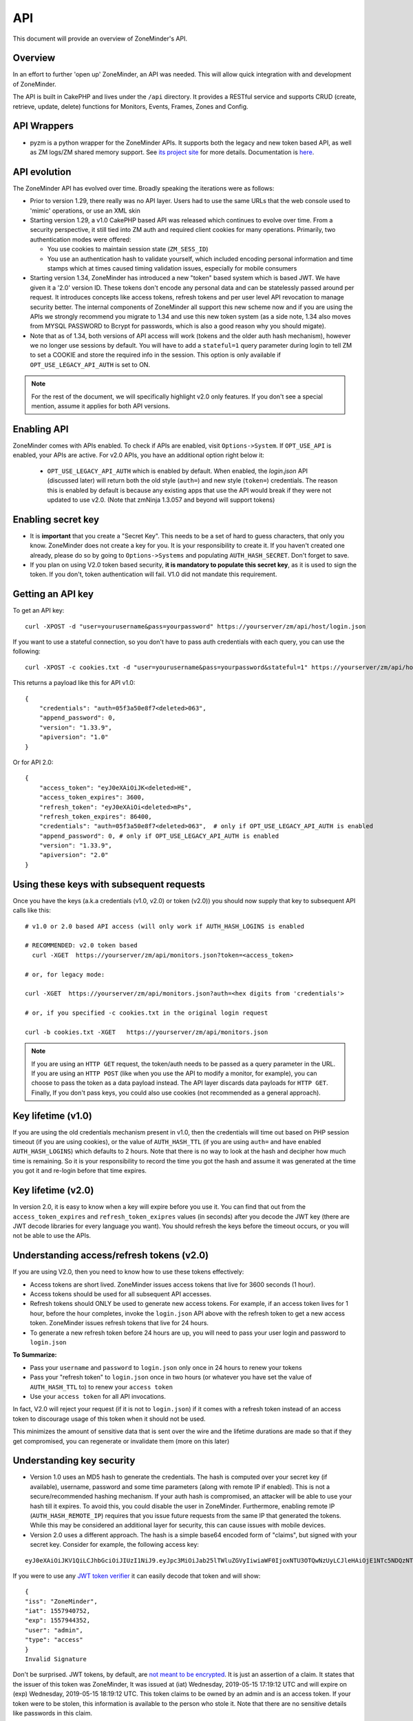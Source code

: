 
API
====

This document will provide an overview of ZoneMinder's API. 

Overview
^^^^^^^^

In an effort to further 'open up' ZoneMinder, an API was needed.  This will
allow quick integration with and development of ZoneMinder.

The API is built in CakePHP and lives under the ``/api`` directory.  It
provides a RESTful service and supports CRUD (create, retrieve, update, delete)
functions for Monitors, Events, Frames, Zones and Config.

API Wrappers
^^^^^^^^^^^^^
- pyzm is a python wrapper for the ZoneMinder APIs. It supports both the legacy and new token based API, as well as ZM logs/ZM shared memory support. See `its project site <https://github.com/pliablepixels/pyzm/>`__ for more details. Documentation is `here <https://pyzm.readthedocs.io/en/latest/>`__.

API evolution
^^^^^^^^^^^^^^^

The ZoneMinder API has evolved over time. Broadly speaking the iterations were as follows:

* Prior to version 1.29, there really was no API layer. Users had to use the same URLs that the web console used to 'mimic' operations, or use an XML skin
* Starting version 1.29, a v1.0 CakePHP based API was released which continues to evolve over time. From a security perspective, it still tied into ZM auth and required client cookies for many operations. Primarily, two authentication modes were offered: 

  * You use cookies to maintain session state (``ZM_SESS_ID``)
  * You use an authentication hash to validate yourself, which included encoding personal information and time stamps which at times caused timing validation issues, especially for mobile consumers

* Starting version 1.34, ZoneMinder has introduced a new "token" based system which is based JWT. We have given it a '2.0' version ID. These tokens don't encode any personal data and can be statelessly passed around per request. It introduces concepts like access tokens, refresh tokens and per user level API revocation to manage security better. The internal components of ZoneMinder all support this new scheme now and if you are using the APIs we strongly recommend you migrate to 1.34 and use this new token system (as a side note, 1.34 also moves from MYSQL PASSWORD to Bcrypt for passwords, which is also a good reason why you should migate).
* Note that as of 1.34, both versions of API access will work (tokens and the older auth hash mechanism), however we no longer use sessions by default.  You will have to add a ``stateful=1`` query parameter during login to tell ZM to set a COOKIE and store the required info in the session. This option is only available if ``OPT_USE_LEGACY_API_AUTH`` is set to ON.

.. note::
	For the rest of the document, we will specifically highlight v2.0 only features. If you don't see a special mention, assume it applies for both API versions.



Enabling API
^^^^^^^^^^^^^

ZoneMinder comes with APIs enabled. To check if APIs are enabled, visit ``Options->System``. If ``OPT_USE_API`` is enabled, your APIs are active. 
For v2.0 APIs, you have an additional option right below it:

 * ``OPT_USE_LEGACY_API_AUTH`` which is enabled by default. When enabled, the `login.json` API (discussed later) will return both the old style (``auth=``) and new style (``token=``) credentials. The reason this is enabled by default is because any existing apps that use the API would break if they were not updated to use v2.0. (Note that zmNinja 1.3.057 and beyond will support tokens)

Enabling secret key
^^^^^^^^^^^^^^^^^^^

* It is **important** that you create a "Secret Key". This needs to be a set of hard to guess characters, that only you know. ZoneMinder does not create a key for you. It is your responsibility to create it. If you haven't created one already, please do so by going to ``Options->Systems`` and populating ``AUTH_HASH_SECRET``. Don't forget to save.
* If you plan on using V2.0 token based security, **it is mandatory to populate this secret key**, as it is used to sign the token. If you don't, token authentication will fail. V1.0 did not mandate this requirement.


Getting an API key
^^^^^^^^^^^^^^^^^^^^^^^

To get an API key:

::

    curl -XPOST -d "user=yourusername&pass=yourpassword" https://yourserver/zm/api/host/login.json


If you want to use a stateful connection, so you don't have to pass auth credentials with each query, you can use the following:

::

    curl -XPOST -c cookies.txt -d "user=yourusername&pass=yourpassword&stateful=1" https://yourserver/zm/api/host/login.json

This returns a payload like this for API v1.0:

::

  {
      "credentials": "auth=05f3a50e8f7<deleted>063",
      "append_password": 0,
      "version": "1.33.9",
      "apiversion": "1.0"
  }

Or for API 2.0:

::

  {
      "access_token": "eyJ0eXAiOiJK<deleted>HE",
      "access_token_expires": 3600,
      "refresh_token": "eyJ0eXAiOi<deleted>mPs",
      "refresh_token_expires": 86400,
      "credentials": "auth=05f3a50e8f7<deleted>063",  # only if OPT_USE_LEGACY_API_AUTH is enabled
      "append_password": 0, # only if OPT_USE_LEGACY_API_AUTH is enabled
      "version": "1.33.9",
      "apiversion": "2.0"
  }

Using these keys with subsequent requests
^^^^^^^^^^^^^^^^^^^^^^^^^^^^^^^^^^^^^^^^^^^^^^^^^

Once you have the keys (a.k.a credentials (v1.0, v2.0) or token (v2.0)) you should now supply that key to subsequent API calls like this:

::

  # v1.0 or 2.0 based API access (will only work if AUTH_HASH_LOGINS is enabled

  # RECOMMENDED: v2.0 token based 
    curl -XGET  https://yourserver/zm/api/monitors.json?token=<access_token>

  # or, for legacy mode:

  curl -XGET  https://yourserver/zm/api/monitors.json?auth=<hex digits from 'credentials'>

  # or, if you specified -c cookies.txt in the original login request

  curl -b cookies.txt -XGET   https://yourserver/zm/api/monitors.json


.. NOTE::

	If you are using an ``HTTP GET`` request, the token/auth needs to be passed as a query parameter in the URL. If you are using an ``HTTP POST`` (like when you use the API to modify a monitor, for example), you can choose to pass the token as a data payload instead. The API layer discards data payloads for ``HTTP GET``. Finally, If you don't pass keys, you could also use cookies (not recommended as a general approach).

Key lifetime (v1.0)
^^^^^^^^^^^^^^^^^^^^^

If you are using the old credentials mechanism present in v1.0, then the credentials will time out based on PHP session timeout (if you are using cookies), or the value of ``AUTH_HASH_TTL`` (if you are using ``auth=`` and have enabled ``AUTH_HASH_LOGINS``) which defaults to 2 hours.  Note that there is no way to look at the hash and decipher how much time is remaining. So it is your responsibility to record the time you got the hash and assume it was generated at the time you got it and re-login before that time expires.

Key lifetime (v2.0)
^^^^^^^^^^^^^^^^^^^^^^

In version 2.0, it is easy to know when a key will expire before you use it. You can find that out from the ``access_token_expires`` and ``refresh_token_exipres`` values (in seconds) after you decode the JWT key (there are JWT decode libraries for every language you want). You should refresh the keys before the timeout occurs, or you will not be able to use the APIs. 

Understanding access/refresh tokens (v2.0)
^^^^^^^^^^^^^^^^^^^^^^^^^^^^^^^^^^^^^^^^^^

If you are using V2.0, then you need to know how to use these tokens effectively:

* Access tokens are short lived. ZoneMinder issues access tokens that live for 3600 seconds (1 hour).
* Access tokens should be used for all subsequent API accesses. 
* Refresh tokens should ONLY be used to generate new access tokens. For example, if an access token lives for 1 hour, before the hour completes, invoke the ``login.json`` API above with the refresh token to get a new access token. ZoneMinder issues refresh tokens that live for 24 hours.
* To generate a new refresh token before 24 hours are up, you will need to pass your user login and password to ``login.json``

**To Summarize:**

* Pass your ``username`` and ``password`` to ``login.json`` only once in 24 hours to renew your tokens
* Pass your "refresh token" to ``login.json`` once in two hours (or whatever you have set the value of ``AUTH_HASH_TTL`` to) to renew your ``access token``
* Use your ``access token`` for all API invocations.

In fact, V2.0 will reject your request (if it is not to ``login.json``) if it comes with a refresh token instead of an access token to discourage usage of this token when it should not be used.

This minimizes the amount of sensitive data that is sent over the wire and the lifetime durations are made so that if they get compromised, you can regenerate or invalidate them (more on this later)

Understanding key security
^^^^^^^^^^^^^^^^^^^^^^^^^^^^

* Version 1.0 uses an MD5 hash to generate the credentials. The hash is computed over your secret key (if available), username, password and some time parameters (along with remote IP if enabled). This is not a secure/recommended hashing mechanism. If your auth hash is compromised, an attacker will be able to use your hash till it expires. To avoid this, you could disable the user in ZoneMinder. Furthermore, enabling remote IP (``AUTH_HASH_REMOTE_IP``) requires that you issue future requests from the same IP that generated the tokens. While this may be considered an additional layer for security, this can cause issues with mobile devices.

* Version 2.0 uses a different approach. The hash is a simple base64 encoded form of "claims", but signed with your secret key. Consider for example, the following access key:

::

  eyJ0eXAiOiJKV1QiLCJhbGciOiJIUzI1NiJ9.eyJpc3MiOiJab25lTWluZGVyIiwiaWF0IjoxNTU3OTQwNzUyLCJleHAiOjE1NTc5NDQzNTIsInVzZXIiOiJhZG1pbiIsInR5cGUiOiJhY2Nlc3MifQ.-5VOcpw3cFHiSTN5zfGDSrrPyVya1M8_2Anh5u6eNlI

If you were to use any `JWT token verifier <https://jwt.io>`__ it can easily decode that token and will show:

::

  {
  "iss": "ZoneMinder",
  "iat": 1557940752,
  "exp": 1557944352,
  "user": "admin",
  "type": "access"
  }
  Invalid Signature


Don't be surprised. JWT tokens, by default, are `not meant to be encrypted <https://softwareengineering.stackexchange.com/questions/280257/json-web-token-why-is-the-payload-public>`__. It is just an assertion of a claim. It states that the issuer of this token was ZoneMinder,
It was issued at (iat) Wednesday, 2019-05-15 17:19:12 UTC and will expire on (exp) Wednesday, 2019-05-15 18:19:12 UTC. This token claims to be owned by an admin and is an access token. If your token were to be stolen, this information is available to the person who stole it. Note that there are no sensitive details like passwords in this claim.

However, that person will **not** have your secret key as part of this token and therefore, will NOT be able to create a new JWT token to get, say, a refresh token. They will however, be able to use your access token to access resources just like the auth hash above, till the access token expires (2 hrs). To revoke this token, you don't need to disable the user. Go to ``Options->API`` and tap on "Revoke All Access Tokens". This will invalidate the token immediately (this option will invalidate all tokens for all users, and new ones will need to be generated).

Over time, we will provide you with more fine grained access to these options.

**Summarizing good practices:** 

* Use HTTPS, not HTTP
* If possible, use free services like `LetsEncrypt <https://letsencrypt.org>`__ instead of self-signed certificates (sometimes this is not possible)
* Keep your tokens as private as possible, and use them as recommended above
* If you believe your tokens are compromised, revoke them, but also check if your attacker has compromised more than you think (example, they may also have your username/password or access to your system via other exploits, in which case they can regenerate as many tokens/credentials as they want).


.. NOTE::
	Subsequent sections don't explicitly callout the key addition to APIs. We assume that you will append the correct keys as per our explanation above.


Examples 
^^^^^^^^^

(In all examples, replace 'server' with IP or hostname & port where ZoneMinder is running)

API Version
^^^^^^^^^^^
To retrieve the API version:

::

  curl http://server/zm/api/host/getVersion.json


Return a list of all monitors
^^^^^^^^^^^^^^^^^^^^^^^^^^^^^

::
  
	curl http://server/zm/api/monitors.json

It is worthwhile to note that starting ZM 1.32.3 and beyond, this API also returns a ``Monitor_Status`` object per monitor. It looks like this:

::

        "Monitor_Status": {
                "MonitorId": "2",
                "Status": "Connected",
                "CaptureFPS": "1.67",
                "AnalysisFPS": "1.67",
                "CaptureBandwidth": "52095"
            }


If you don't see this in your API, you are running an older version of ZM. This gives you a very convenient way to check monitor status without calling the ``daemonCheck`` API described later.


Retrieve monitor 1
^^^^^^^^^^^^^^^^^^^

::
  
  	curl http://server/zm/api/monitors/1.json


Change State of Monitor 1
^^^^^^^^^^^^^^^^^^^^^^^^^^

This API changes monitor 1 to Modect and Enabled

::

  curl -XPOST http://server/zm/api/monitors/1.json -d "Monitor[Function]=Modect&Monitor[Enabled]=1"
  
Get Daemon Status of Monitor 1
^^^^^^^^^^^^^^^^^^^^^^^^^^^^^^^

::

  	curl http://server/zm/api/monitors/daemonStatus/id:1/daemon:zmc.json

Add a monitor
^^^^^^^^^^^^^^

This command will add a new http monitor.

::

  curl -XPOST http://server/zm/api/monitors.json -d "Monitor[Name]=Cliff-Burton\
  &Monitor[Function]=Modect\
  &Monitor[Protocol]=http\
  &Monitor[Method]=simple\
  &Monitor[Host]=usr:pass@192.168.11.20\
  &Monitor[Port]=80\
  &Monitor[Path]=/mjpg/video.mjpg\
  &Monitor[Width]=704\
  &Monitor[Height]=480\
  &Monitor[Colours]=4"

Edit monitor 1
^^^^^^^^^^^^^^^

This command will change the 'Name' field of Monitor 1 to 'test1'

::

  curl -XPUT http://server/zm/api/monitors/1.json -d "Monitor[Name]=test1"


Delete monitor 1
^^^^^^^^^^^^^^^^^

This command will delete Monitor 1, but will _not_ delete any Events which
depend on it.

::

  curl -XDELETE http://server/zm/api/monitors/1.json


Arm/Disarm monitors
^^^^^^^^^^^^^^^^^^^^

This command will force an alarm on Monitor 1:

::

  curl http://server/zm/api/monitors/alarm/id:1/command:on.json

This command will disable the  alarm on Monitor 1:

::

  curl http://server/zm/api/monitors/alarm/id:1/command:off.json

This command will report the status of the alarm  Monitor 1:

::

  curl http://server/zm/api/monitors/alarm/id:1/command:status.json


Return a list of all events
^^^^^^^^^^^^^^^^^^^^^^^^^^^^

::

  http://server/zm/api/events.json


Note that events list can be quite large and this API (as with all other APIs in ZM)
uses pagination. Each page returns a specific set of entries. By default this is 25
and ties into WEB_EVENTS_PER_PAGE in the ZM options menu. 

So the logic to iterate through all events should be something like this (pseudocode):
(unfortunately there is no way to get pageCount without getting the first page)

::

  data = http://server/zm/api/events.json?page=1 # this returns the first page
  # The json object returned now has a property called data.pagination.pageCount
  count = data.pagination.pageCount;
  for (i=1, i<count, i++)
  {
    data = http://server/zm/api/events.json?page=i;
     doStuff(data);
  }


Retrieve event Id 1000
^^^^^^^^^^^^^^^^^^^^^^

::

  curl -XGET http://server/zm/api/events/1000.json


Edit event 1
^^^^^^^^^^^^^

This command will change the 'Name' field of Event 1 to 'Seek and Destroy'

::

  curl -XPUT http://server/zm/api/events/1.json -d "Event[Name]=Seek and Destroy"

Delete event 1
^^^^^^^^^^^^^^
This command will delete Event 1, and any Frames which depend on it.

::

  curl -XDELETE http://server/zm/api/events/1.json


Return a list of events for a specific monitor Id =5
^^^^^^^^^^^^^^^^^^^^^^^^^^^^^^^^^^^^^^^^^^^^^^^^^^^^
::

  curl -XGET http://server/zm/api/events/index/MonitorId:5.json


Note that the same pagination logic applies if the list is too long


Return a list of events for a specific monitor within a specific date/time range
^^^^^^^^^^^^^^^^^^^^^^^^^^^^^^^^^^^^^^^^^^^^^^^^^^^^^^^^^^^^^^^^^^^^^^^^^^^^^^^^

::

  http://server/zm/api/events/index/MonitorId:5/StartTime >=:2015-05-15 18:43:56/EndTime <=:2015-05-16 18:43:56.json


To try this in CuRL, you need to URL escape the spaces like so:

::

  curl -XGET  "http://server/zm/api/events/index/MonitorId:5/StartTime%20>=:2015-05-15%2018:43:56/EndTime%20<=:2015-05-16%2018:43:56.json"


Return a list of events for all monitors within a specified date/time range
^^^^^^^^^^^^^^^^^^^^^^^^^^^^^^^^^^^^^^^^^^^^^^^^^^^^^^^^^^^^^^^^^^^^^^^^^^^

::

  curl -XGET "http://server/zm/api/events/index/StartTime%20>=:2015-05-15%2018:43:56/EndTime%20<=:208:43:56.json"


Return event count based on times and conditions
^^^^^^^^^^^^^^^^^^^^^^^^^^^^^^^^^^^^^^^^^^^^^^^^

The API also supports a handy mechanism to return a count of events for a period of time.

This returns number of events per monitor that were recorded in the last one hour

::

  curl "http://server/zm/api/events/consoleEvents/1%20hour.json"

This returns number of events per monitor that were recorded in the last day where there were atleast 10 frames that were alarms"

::

  curl "http://server/zm/api/events/consoleEvents/1%20day.json/AlarmFrames >=: 10.json"




Return sorted events
^^^^^^^^^^^^^^^^^^^^^^

This returns a list of events within a time range and also sorts it by descending order

::

  curl -XGET "http://server/zm/api/events/index/StartTime%20>=:2015-05-15%2018:43:56/EndTime%20<=:208:43:56.json?sort=StartTime&direction=desc"


Configuration Apis
^^^^^^^^^^^^^^^^^^^

The APIs allow you to access all the configuration parameters of ZM that you typically set inside the web console.
This returns the full list of configuration parameters:

::

  curl -XGET http://server/zm/api/configs.json


Each configuration parameter has an Id, Name, Value and other fields. Chances are you are likely only going to focus on these 3.

The edit function of the Configs API is a little quirky at the moment. Its format deviates from the usual edit flow of other APIs. This will be fixed, eventually. For now, to change the "Value" of ZM_X10_HOUSE_CODE from A to B:

::

    curl -XPUT http://server/zm/api/configs/edit/ZM_X10_HOUSE_CODE.json  -d "Config[Value]=B"

To validate changes have been made:

::

    curl -XGET http://server/zm/api/configs/view/ZM_X10_HOUSE_CODE.json 

Run State Apis
^^^^^^^^^^^^^^^

ZM API can be used to start/stop/restart/list states of  ZM as well
Examples:

::

  curl -XGET  http://server/zm/api/states.json # returns list of run states
  curl -XPOST  http://server/zm/api/states/change/restart.json #restarts ZM
  curl -XPOST  http://server/zm/api/states/change/stop.json #Stops ZM
  curl -XPOST  http://server/zm/api/states/change/start.json #Starts ZM



Create a Zone
^^^^^^^^^^^^^^

::

  curl -XPOST http://server/zm/api/zones.json -d "Zone[Name]=Jason-Newsted\
  &Zone[MonitorId]=3\
  &Zone[Type]=Active\
  &Zone[Units]=Percent\
  &Zone[NumCoords]=4\
  &Zone[Coords]=0,0 639,0 639,479 0,479\
  &Zone[AlarmRGB]=16711680\
  &Zone[CheckMethod]=Blobs\
  &Zone[MinPixelThreshold]=25\
  &Zone[MaxPixelThreshold]=\
  &Zone[MinAlarmPixels]=9216\
  &Zone[MaxAlarmPixels]=\
  &Zone[FilterX]=3\
  &Zone[FilterY]=3\
  &Zone[MinFilterPixels]=9216\
  &Zone[MaxFilterPixels]=230400\
  &Zone[MinBlobPixels]=6144\
  &Zone[MaxBlobPixels]=\
  &Zone[MinBlobs]=1\
  &Zone[MaxBlobs]=\
  &Zone[OverloadFrames]=0"

PTZ Control Meta-Data APIs
^^^^^^^^^^^^^^^^^^^^^^^^^^^
PTZ controls associated with a monitor are stored in the Controls table and not the Monitors table inside ZM. What that means is when you get the details of a Monitor, you will only know if it is controllable (isControllable:true) and the control ID.
To be able to retrieve PTZ information related to that Control ID, you need to use the controls API

Note that these APIs only retrieve control data related to PTZ. They don't actually move the camera. See the "PTZ on live streams" section to move the camera.

This returns all the control definitions:
::

  curl http://server/zm/api/controls.json

This returns control definitions for a specific control ID=5
::
  
  curl http://server/zm/api/controls/5.json

Host APIs
^^^^^^^^^^

ZM APIs have various APIs that help you in determining host (aka ZM) daemon status, load etc. Some examples:

::

  curl -XGET  http://server/zm/api/host/getLoad.json # returns current load of ZM

  # Note that ZM 1.32.3 onwards has the same information in Monitors.json which is more reliable and works for multi-server too.
  curl -XGET  http://server/zm/api/host/daemonCheck.json # 1 = ZM running 0=not running

  # The API below uses "du" to calculate disk space. We no longer recommend you use it if you have many events. Use the Storage APIs instead, described later
  curl -XGET  http://server/zm/api/host/getDiskPercent.json # returns in GB (not percentage), disk usage per monitor (that is,space taken to store various event related information,images etc. per monitor)


Storage and Server APIs
^^^^^^^^^^^^^^^^^^^^^^^

ZoneMinder introduced many new options that allowed you to configure multiserver/multistorage configurations. While a part of this was available in previous versions, a lot of rework was done as part of ZM 1.31 and 1.32. As part of that work, a lot of new and useful APIs were added. Some of these are part of ZM 1.32 and others will be part of ZM 1.32.3 (of course, if you build from master, you can access them right away, or wait till a stable release is out.



This returns storage data for my single server install. If you are using multi-storage, you'll see many such "Storage" entries, one for each storage defined:

::

        curl http://server/zm/api/storage.json

Returns:

::

        {
            "storage": [
                {
                    "Storage": {
                        "Id": "0",
                        "Path": "\/var\/cache\/zoneminder\/events",
                        "Name": "Default",
                        "Type": "local",
                        "Url": null,
                        "DiskSpace": "364705447651",
                        "Scheme": "Medium",
                        "ServerId": null,
                        "DoDelete": true
                    }
                 }
               ]
        }



"DiskSpace" is the disk used in bytes. While this doesn't return disk space data as rich as  ``/host/getDiskPercent``, it is much more efficient.

Similarly, 

::

        curl http://server/zm/api/servers.json 

Returns:

::

      {
            "servers": [
                {
                    "Server": {
                        "Id": "1",
                        "Name": "server1",
                        "Hostname": "server1.mydomain.com",
                        "State_Id": null,
                        "Status": "Running",
                        "CpuLoad": "0.9",
                        "TotalMem": "6186237952",
                        "FreeMem": "156102656",
                        "TotalSwap": "536866816",
                        "FreeSwap": "525697024",
                        "zmstats": false,
                        "zmaudit": false,
                        "zmtrigger": false
                    }
                }
            ]
        }

This only works if you have a multiserver setup in place. If you don't it will return an empty array.

Other APIs
^^^^^^^^^^
This is not a complete list. ZM supports more parameters/APIs. A good way to dive in is to look at the `API code <https://github.com/ZoneMinder/zoneminder/tree/master/web/api/app/Controller>`__ directly. 

Streaming Interface
^^^^^^^^^^^^^^^^^^^
Developers working on their application often ask if there is an "API" to receive live streams, or recorded event streams.
It is possible to stream both live and recorded streams. This isn't strictly an "API" per-se (that is, it is not integrated
into the Cake PHP based API layer discussed here) and also why we've used the term "Interface" instead of an "API".

Live Streams
~~~~~~~~~~~~~~
What you need to know is that if you want to display "live streams", ZoneMinder sends you streaming JPEG images (MJPEG)
which can easily be rendered in a browser using an ``img src`` tag.

For example:

::

    <img src="https://yourserver/zm/cgi-bin/nph-zms?scale=50&width=640p&height=480px&mode=jpeg&maxfps=5&buffer=1000&&monitor=1&token=eW<deleted>03&connkey=36139" />

    # or 

    <img src="https://yourserver/zm/cgi-bin/nph-zms?scale=50&width=640p&height=480px&mode=jpeg&maxfps=5&buffer=1000&&monitor=1&auth=b5<deleted>03&connkey=36139" />
    



will display a live feed from monitor id 1, scaled down by 50% in quality and resized to 640x480px. 

* This assumes ``/zm/cgi-bin`` is your CGI_BIN path. Change it to what is correct in your system
* The "auth" token you see above is required if you use ZoneMinder authentication. To understand how to get the auth token, please read the "Login, Logout & API security" section below.
* The "connkey" parameter is essentially a random number which uniquely identifies a stream. If you don't specify a connkey, ZM will generate its own. It is recommended to generate a connkey because you can then use it to "control" the stream (pause/resume etc.)
* Instead of dealing with the "auth" token, you can also use ``&user=username&pass=password`` where "username" and "password" are your ZoneMinder username and password respectively. Note that this is not recommended because you are transmitting them in a URL and even if you use HTTPS, they may show up in web server logs.


PTZ on live streams
-------------------
PTZ commands are pretty cryptic in ZoneMinder. This is not meant to be an exhaustive guide, but just something to whet your appetite:


Lets assume you have a monitor, with ID=6. Let's further assume you want to pan it left.

You'd need to send a:
``POST`` command to ``https://yourserver/zm/index.php`` with the following data payload in the command (NOT in the URL)

``view=request&request=control&id=6&control=moveConLeft&xge=30&yge=30``

Obviously, if you are using authentication, you need to be logged in for this to work.

Like I said, at this stage, this is only meant to get you started. Explore the ZoneMinder code and use "Inspect source" as you use PTZ commands in the ZoneMinder source code.
`control_functions.php <https://github.com/ZoneMinder/zoneminder/blob/10531df54312f52f0f32adec3d4720c063897b62/web/skins/classic/includes/control_functions.php>`__ is a great place to start.


Pre-recorded (past event) streams
~~~~~~~~~~~~~~~~~~~~~~~~~~~~~~~~~

Similar to live playback, if you have chosen to store events in JPEG mode, you can play it back using:

::

    <img src="https://yourserver/zm/cgi-bin/nph-zms?mode=jpeg&frame=1&replay=none&source=event&event=293820&connkey=77493&token=ew<deleted>" />

    # or 

    <img src="https://yourserver/zm/cgi-bin/nph-zms?mode=jpeg&frame=1&replay=none&source=event&event=293820&connkey=77493&auth=b5<deleted>" />



* This assumes ``/zm/cgi-bin`` is your CGI_BIN path. Change it to what is correct in your system
* This will playback event 293820, starting from frame 1 as an MJPEG stream
* Like before, you can add more parameters like ``scale`` etc. 
* auth and connkey have the same meaning as before, and yes, you can replace auth by ``&user=usename&pass=password`` as before and the same security concerns cited above apply.

If instead, you have chosen to use the MP4 (Video) storage mode for events, you can directly play back the saved video file:

::

   
    <video src="https://yourserver/zm/index.php?view=view_video&eid=294690&token=eW<deleted>" type="video/mp4"></video>

    # or 

    <video src="https://yourserver/zm/index.php?view=view_video&eid=294690&auth=33<deleted>" type="video/mp4"></video>
   

This above will play back the video recording for event 294690

What other parameters are supported?
~~~~~~~~~~~~~~~~~~~~~~~~~~~~~~~~~~~~~
The best way to answer this question is to play with ZoneMinder console. Open a browser, play back live or recorded feed, and do an "Inspect Source" to see what parameters 
are generated. Change and observe.



Further Reading
^^^^^^^^^^^^^^^^

As described earlier, treat this document as an "introduction" to the important parts of the API and streaming interfaces.
There are several details that haven't yet been documented. Till they are, here are some resources:

* zmNinja, the open source mobile app for ZoneMinder is 100% based on ZM APIs. Explore its `source code <https://github.com/pliablepixels/zmNinja>`__ to see how things work.
* Launch up ZM console in a browser, and do an "Inspect source". See how images are being rendered. Go to the networks tab of the inspect source console and look at network requests that are made when you pause/play/forward streams.
* If you still can't find an answer, post your question in the `forums <https://forums.zoneminder.com/index.php>`__ (not the github repo).



